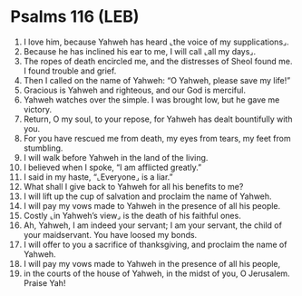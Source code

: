 * Psalms 116 (LEB)
:PROPERTIES:
:ID: LEB/19-PSA116
:END:

1. I love him, because Yahweh has heard ⌞the voice of my supplications⌟.
2. Because he has inclined his ear to me, I will call ⌞all my days⌟.
3. The ropes of death encircled me, and the distresses of Sheol found me. I found trouble and grief.
4. Then I called on the name of Yahweh: “O Yahweh, please save my life!”
5. Gracious is Yahweh and righteous, and our God is merciful.
6. Yahweh watches over the simple. I was brought low, but he gave me victory.
7. Return, O my soul, to your repose, for Yahweh has dealt bountifully with you.
8. For you have rescued me from death, my eyes from tears, my feet from stumbling.
9. I will walk before Yahweh in the land of the living.
10. I believed when I spoke, “I am afflicted greatly.”
11. I said in my haste, “⌞Everyone⌟ is a liar.”
12. What shall I give back to Yahweh for all his benefits to me?
13. I will lift up the cup of salvation and proclaim the name of Yahweh.
14. I will pay my vows made to Yahweh in the presence of all his people.
15. Costly ⌞in Yahweh’s view⌟ is the death of his faithful ones.
16. Ah, Yahweh, I am indeed your servant; I am your servant, the child of your maidservant. You have loosed my bonds.
17. I will offer to you a sacrifice of thanksgiving, and proclaim the name of Yahweh.
18. I will pay my vows made to Yahweh in the presence of all his people,
19. in the courts of the house of Yahweh, in the midst of you, O Jerusalem. Praise Yah!
